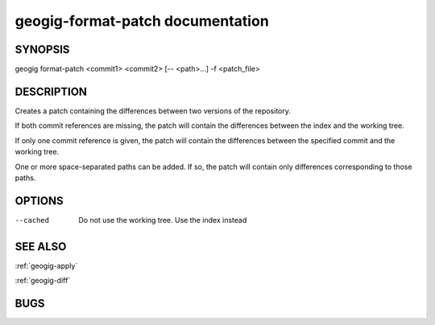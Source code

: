 .. _geogig-format-patch:

geogig-format-patch documentation
###################################



SYNOPSIS
********
geogig format-patch <commit1> <commit2> [-- <path>...] -f <patch_file>


DESCRIPTION
***********

Creates a patch containing the differences between two versions of the repository.

If both commit references are missing, the patch will contain the differences between the index and the working tree. 

If only one commit reference is given, the patch will contain the differences between the specified commit and the working tree.

One or more space-separated paths can be added. If so, the patch will contain only differences corresponding to those paths.


OPTIONS
*******    


--cached	Do not use the working tree. Use the index instead


SEE ALSO
********

:ref:`geogig-apply`

:ref:`geogig-diff`

BUGS
****


